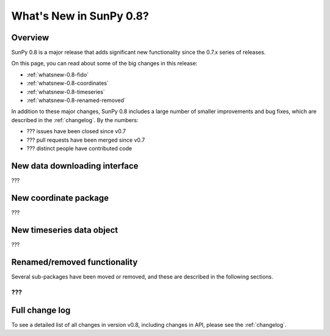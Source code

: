 .. doctest-skip-all

.. _whatsnew-0.8:

**************************
What's New in SunPy 0.8?
**************************

Overview
========

SunPy 0.8 is a major release that adds significant new functionality since
the 0.7.x series of releases.

On this page, you can read about some of the big changes in this release:

* :ref:`whatsnew-0.8-fido`
* :ref:`whatsnew-0.8-coordinates`
* :ref:`whatsnew-0.8-timeseries`
* :ref:`whatsnew-0.8-renamed-removed`

In addition to these major changes, SunPy 0.8 includes a large number of
smaller improvements and bug fixes, which are described in the :ref:`changelog`.
By the numbers:


* ??? issues have been closed since v0.7
* ??? pull requests have been merged since v0.7
* ??? distinct people have contributed code

.. _whatsnew-0.8-fido:

New data downloading interface
==============================

???

.. _whatsnew-0.8-coordinates:

New coordinate package
======================

???

.. _whatsnew-0.8-timeseries:

New timeseries data object
==========================

???

.. _whatsnew-0.8-renamed-removed:

Renamed/removed functionality
=============================

Several sub-packages have been moved or removed, and these are described in the
following sections.

???
---


Full change log
===============

To see a detailed list of all changes in version v0.8, including changes in
API, please see the :ref:`changelog`.
